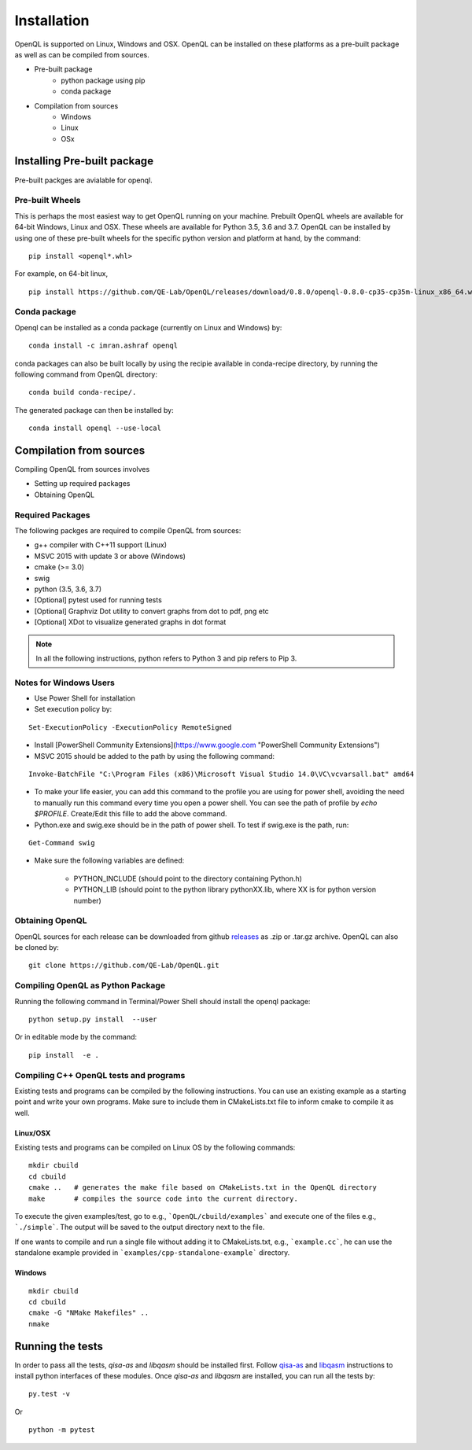 Installation
============

OpenQL is supported on Linux, Windows and OSX. OpenQL can be installed on these platforms as a pre-built package as well as can be compiled from sources.

- Pre-built package
	- python package using pip
	- conda package
- Compilation from sources
	- Windows
	- Linux
	- OSx


Installing Pre-built package
-----------------------------

Pre-built packges are avialable for openql.

Pre-built Wheels
^^^^^^^^^^^^^^^^

This is perhaps the most easiest way to get OpenQL running on your machine. Prebuilt OpenQL wheels are available for 64-bit Windows, Linux and OSX. These wheels are available for Python 3.5, 3.6 and 3.7. OpenQL can be installed by using one of these pre-built wheels for the specific python version and platform at hand, by the command:

::

    pip install <openql*.whl>

For example, on 64-bit linux,

::

    pip install https://github.com/QE-Lab/OpenQL/releases/download/0.8.0/openql-0.8.0-cp35-cp35m-linux_x86_64.whl


Conda package
^^^^^^^^^^^^^

Openql can be installed as a conda package (currently on Linux and Windows) by:

::

    conda install -c imran.ashraf openql 


conda packages can also be built locally by using the recipie available in conda-recipe directory, by running the following command from OpenQL directory:

::

    conda build conda-recipe/.

The generated package can then be installed by:

::

    conda install openql --use-local


Compilation from sources
------------------------

Compiling OpenQL from sources involves

- Setting up required packages
- Obtaining OpenQL


Required Packages
^^^^^^^^^^^^^^^^^

The following packges are required to compile OpenQL from sources:

- g++ compiler with C++11 support (Linux)
- MSVC 2015 with update 3 or above (Windows)
- cmake (>= 3.0)
- swig
- python (3.5, 3.6, 3.7)
- [Optional] pytest used for running tests
- [Optional] Graphviz Dot utility to convert graphs from dot to pdf, png etc
- [Optional] XDot to visualize generated graphs in dot format


.. note::

    In all the following instructions, python refers to Python 3 and pip refers to Pip 3.

Notes for Windows Users
^^^^^^^^^^^^^^^^^^^^^^^

- Use Power Shell for installation
- Set execution policy by:

::

    Set-ExecutionPolicy -ExecutionPolicy RemoteSigned

- Install [PowerShell Community Extensions](https://www.google.com "PowerShell Community Extensions")
- MSVC 2015 should be added to the path by using the following command:

::

    Invoke-BatchFile "C:\Program Files (x86)\Microsoft Visual Studio 14.0\VC\vcvarsall.bat" amd64

- To make your life easier, you can add this command to the profile you are using for power shell, avoiding the need to manually run this command every time you open a power shell. You can see the path of profile by `echo $PROFILE`. Create/Edit this fille to add the above command.

- Python.exe and swig.exe should be in the path of power shell. To test if swig.exe is the path, run:

::

    Get-Command swig

- Make sure the following variables are defined:

    - PYTHON_INCLUDE (should point to the directory containing Python.h)
    - PYTHON_LIB (should point to the python library pythonXX.lib, where XX is for python version number)



Obtaining OpenQL
^^^^^^^^^^^^^^^^

OpenQL sources for each release can be downloaded from github `releases <https://github.com/QE-Lab/OpenQL/releases>`_ as .zip or .tar.gz archive. OpenQL can also be cloned by:

::

    git clone https://github.com/QE-Lab/OpenQL.git


Compiling OpenQL as Python Package
^^^^^^^^^^^^^^^^^^^^^^^^^^^^^^^^^^

Running the following command in Terminal/Power Shell should install the openql package:

::

    python setup.py install  --user

Or in editable mode by the command:

::

    pip install  -e .


Compiling C++ OpenQL tests and programs
^^^^^^^^^^^^^^^^^^^^^^^^^^^^^^^^^^^^^^^

Existing tests and programs can be compiled by the following instructions. You can use an existing example as a starting point and write your own programs. Make sure to include them in CMakeLists.txt file to inform cmake to compile it as well.


Linux/OSX
.........

Existing tests and programs can be compiled on Linux OS by the following commands:

::

    mkdir cbuild
    cd cbuild 
    cmake ..   # generates the make file based on CMakeLists.txt in the OpenQL directory
    make       # compiles the source code into the current directory. 


To execute the given examples/test, go to e.g., ```OpenQL/cbuild/examples``` and execute one of the files e.g.,  ```./simple```. The output will be saved to the output directory next to the file.

If one wants to compile and run a single file without adding it to CMakeLists.txt, e.g., ```example.cc```, he can use the standalone example provided in ```examples/cpp-standalone-example``` directory.



Windows
.......

::

    mkdir cbuild
    cd cbuild
    cmake -G "NMake Makefiles" ..
    nmake


Running the tests
-----------------

In order to pass all the tests, *qisa-as* and *libqasm* should be installed first. Follow `qisa-as <https://github.com/QE-Lab/eQASM_Assembler>`_ and
`libqasm <https://github.com/QE-Lab/libqasm>`_ instructions to install python interfaces of these modules. Once *qisa-as* and *libqasm* are installed, you can run all the tests by:

::

    py.test -v


Or

::

    python -m pytest



